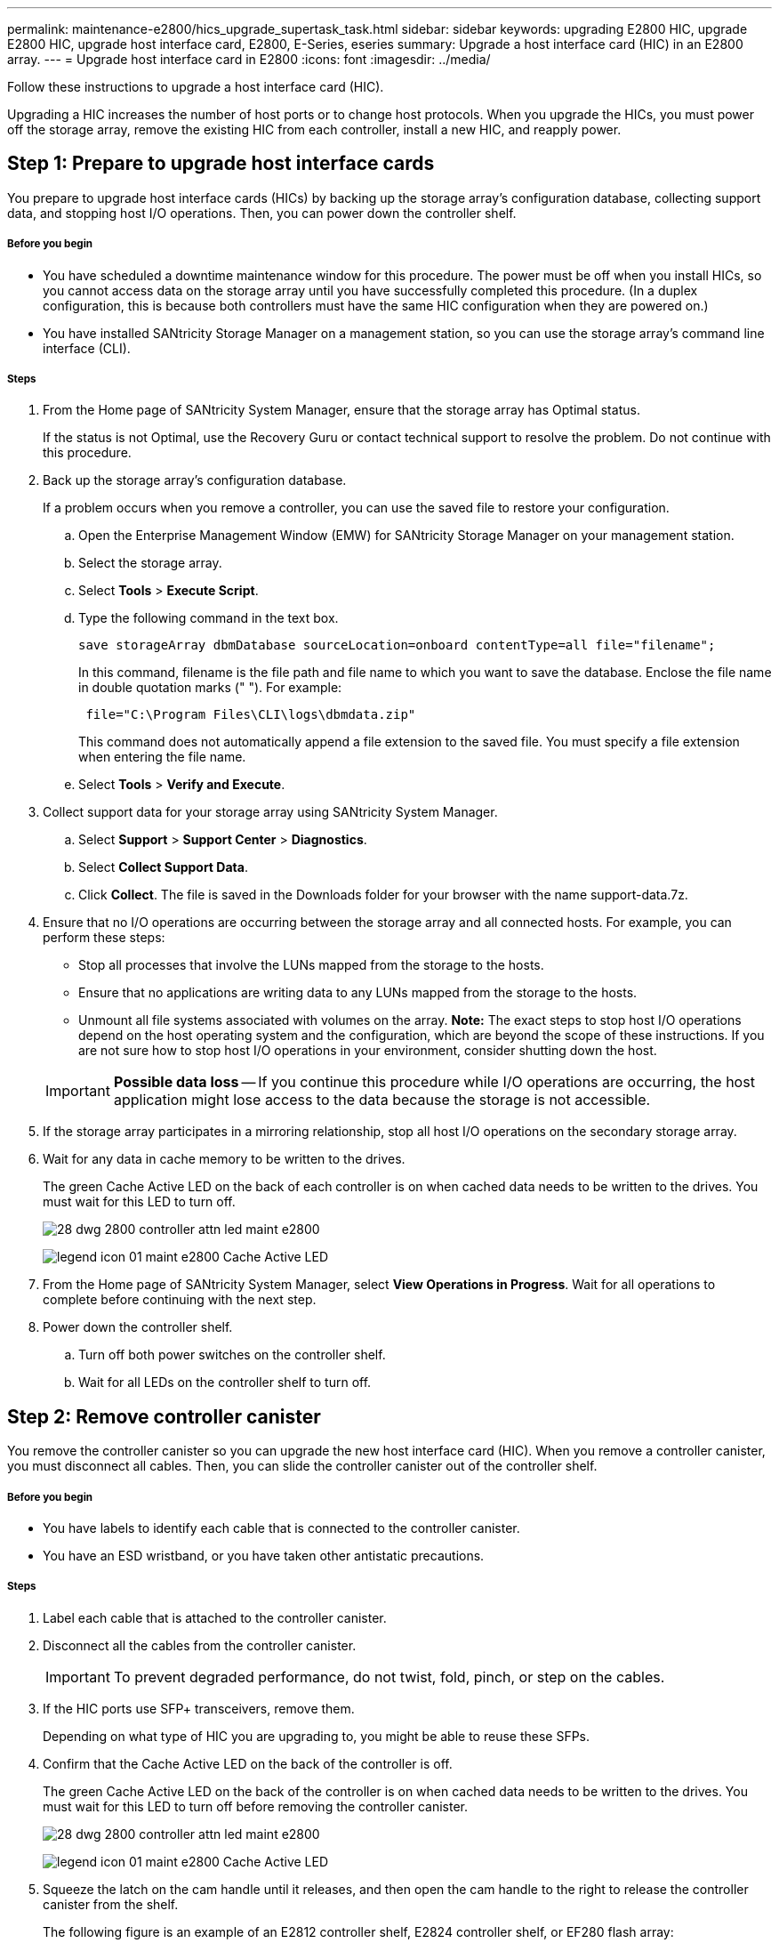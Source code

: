 ---
permalink: maintenance-e2800/hics_upgrade_supertask_task.html
sidebar: sidebar
keywords: upgrading E2800 HIC, upgrade E2800 HIC, upgrade host interface card, E2800, E-Series, eseries
summary: Upgrade a host interface card (HIC) in an E2800 array.
---
= Upgrade host interface card in E2800
:icons: font
:imagesdir: ../media/

[.lead]
Follow these instructions to upgrade a host interface card (HIC).

Upgrading a HIC increases the number of host ports or to change host protocols. When you upgrade the HICs, you must power off the storage array, remove the existing HIC from each controller, install a new HIC, and reapply power.

== Step 1: Prepare to upgrade host interface cards

[.lead]
You prepare to upgrade host interface cards (HICs) by backing up the storage array's configuration database, collecting support data, and stopping host I/O operations. Then, you can power down the controller shelf.

===== Before you begin

* You have scheduled a downtime maintenance window for this procedure. The power must be off when you install HICs, so you cannot access data on the storage array until you have successfully completed this procedure. (In a duplex configuration, this is because both controllers must have the same HIC configuration when they are powered on.)
* You have installed SANtricity Storage Manager on a management station, so you can use the storage array's command line interface (CLI).

===== Steps

. From the Home page of SANtricity System Manager, ensure that the storage array has Optimal status.
+
If the status is not Optimal, use the Recovery Guru or contact technical support to resolve the problem. Do not continue with this procedure.

. Back up the storage array's configuration database.
+
If a problem occurs when you remove a controller, you can use the saved file to restore your configuration.

 .. Open the Enterprise Management Window (EMW) for SANtricity Storage Manager on your management station.
 .. Select the storage array.
 .. Select *Tools* > *Execute Script*.
 .. Type the following command in the text box.
+
----
save storageArray dbmDatabase sourceLocation=onboard contentType=all file="filename";
----
+
In this command, filename is the file path and file name to which you want to save the database. Enclose the file name in double quotation marks (" "). For example:
+
----
 file="C:\Program Files\CLI\logs\dbmdata.zip"
----
+
This command does not automatically append a file extension to the saved file. You must specify a file extension when entering the file name.

 .. Select *Tools* > *Verify and Execute*.

. Collect support data for your storage array using SANtricity System Manager.
 .. Select *Support* > *Support Center* > *Diagnostics*.
 .. Select *Collect Support Data*.
 .. Click *Collect*.
The file is saved in the Downloads folder for your browser with the name support-data.7z.
. Ensure that no I/O operations are occurring between the storage array and all connected hosts. For example, you can perform these steps:
 ** Stop all processes that involve the LUNs mapped from the storage to the hosts.
 ** Ensure that no applications are writing data to any LUNs mapped from the storage to the hosts.
 ** Unmount all file systems associated with volumes on the array.
*Note:* The exact steps to stop host I/O operations depend on the host operating system and the configuration, which are beyond the scope of these instructions. If you are not sure how to stop host I/O operations in your environment, consider shutting down the host.

+
IMPORTANT: *Possible data loss* -- If you continue this procedure while I/O operations are occurring, the host application might lose access to the data because the storage is not accessible.
. If the storage array participates in a mirroring relationship, stop all host I/O operations on the secondary storage array.
. Wait for any data in cache memory to be written to the drives.
+
The green Cache Active LED on the back of each controller is on when cached data needs to be written to the drives. You must wait for this LED to turn off.
+
image::../media/28_dwg_2800_controller_attn_led_maint-e2800.gif[]
+
image:../media/legend_icon_01_maint-e2800.gif[] Cache Active LED

. From the Home page of SANtricity System Manager, select *View Operations in Progress*. Wait for all operations to complete before continuing with the next step.
. Power down the controller shelf.
 .. Turn off both power switches on the controller shelf.
 .. Wait for all LEDs on the controller shelf to turn off.

== Step 2: Remove controller canister

[.lead]
You remove the controller canister so you can upgrade the new host interface card (HIC). When you remove a controller canister, you must disconnect all cables. Then, you can slide the controller canister out of the controller shelf.

===== Before you begin

* You have labels to identify each cable that is connected to the controller canister.
* You have an ESD wristband, or you have taken other antistatic precautions.

===== Steps

. Label each cable that is attached to the controller canister.
. Disconnect all the cables from the controller canister.
+
IMPORTANT: To prevent degraded performance, do not twist, fold, pinch, or step on the cables.

. If the HIC ports use SFP+ transceivers, remove them.
+
Depending on what type of HIC you are upgrading to, you might be able to reuse these SFPs.

. Confirm that the Cache Active LED on the back of the controller is off.
+
The green Cache Active LED on the back of the controller is on when cached data needs to be written to the drives. You must wait for this LED to turn off before removing the controller canister.
+
image::../media/28_dwg_2800_controller_attn_led_maint-e2800.gif[]
+
image:../media/legend_icon_01_maint-e2800.gif[] Cache Active LED

. Squeeze the latch on the cam handle until it releases, and then open the cam handle to the right to release the controller canister from the shelf.
+
The following figure is an example of an E2812 controller shelf, E2824 controller shelf, or EF280 flash array:
+
image::../media/28_dwg_e2824_remove_controller_canister_maint-e2800.gif[]
+
image:../media/legend_icon_01_maint-e2800.gif[] Controller canister image:../media/legend_icon_02_maint-e2800.gif[] Cam handle
+
The following figure is an example of an E2860 controller shelf:
+
image::../media/28_dwg_e2860_add_controller_canister_maint-e2800.gif[]
+
image:../media/legend_icon_01_maint-e2800.gif[] Controller canister image:../media/legend_icon_02_maint-e2800.gif[] Cam handle

. Using two hands and the cam handle, slide the controller canister out of the shelf.
+
IMPORTANT: Always use two hands to support the weight of a controller canister.
+
If you are removing the controller canister from an E2812 controller shelf, E2824 controller shelf or EF280 flash array, a flap swings into place to block the empty bay, helping to maintain air flow and cooling.

. Turn the controller canister over, so that the removable cover faces up.
. Place the controller canister on a flat, static-free surface.

== Step 3: Remove a host interface card

[.lead]
You remove the original host interface card (HIC) so you can replace it with an upgraded one.

===== Before you begin

* You have a #1 Phillips screwdriver.

===== Steps

. Remove the controller canister's cover by pressing down on the button and sliding the cover off.
. Confirm that the green LED inside the controller (between the battery and the DIMMs) is off.
+
If this green LED is on, the controller is still using battery power. You must wait for this LED to go off before removing any components.
+
image::../media/28_dwg_e2800_internal_cache_active_led_maint-e2800.gif[]
+
image:../media/legend_icon_01_maint-e2800.gif[]Internal Cache Active LED image:../media/legend_icon_02_maint-e2800.gif[] Battery

. Using a #1 Phillips screwdriver, remove the screws that attach the HIC faceplate to the controller canister.
+
There are four screws: one on the top, one on the side, and two on the front.
+
image::../media/28_dwg_e2800_hic_faceplace_screws_maint-e2800.gif[]

. Remove the HIC faceplate.
. Using your fingers or a Phillips screwdriver, loosen the three thumbscrews that secure the HIC to the controller card.
. Carefully detach the HIC from the controller card by lifting the card up and sliding it back.
+
IMPORTANT: Be careful not to scratch or bump the components on the bottom of the HIC or on the top of the controller card.
+
image::../media/28_dwg_e2800_hic_thumbscrews_maint-e2800.gif[]
+
image:../media/legend_icon_01_maint-e2800.gif[] Host interface card (HIC) image:../media/legend_icon_02_maint-e2800.gif[] Thumbscrews

. Place the HIC on a static-free surface.

== Step 4: Install host interface card

[.lead]
Install the new host interface card (HIC) to increase the number of host ports in your storage array.

===== Before you begin

* You have an ESD wristband, or you have taken other antistatic precautions.
* You have a #1 Phillips screwdriver.
* You have one or two HICs, based on whether you have one or two controllers in your storage array. The HICs must be compatible with your controllers.

IMPORTANT: *Possible loss of data access* -- Never install a HIC in an E2800 controller canister if that HIC was designed for another E-Series controller. In addition, if you have a duplex configuration, both controllers and both HICs must be identical. The presence of incompatible or mismatched HICs will cause the controllers to lock down when you apply power.

===== Steps

. Unpack the new HIC and the new HIC faceplate.
. Using a #1 Phillips screwdriver, remove the four screws that attach the HIC faceplate to the controller canister, and remove the faceplate.
+
image::../media/28_dwg_e2800_hic_faceplace_screws_maint-e2800.gif[]

. Align the three thumbscrews on the HIC with the corresponding holes on the controller, and align the connector on the bottom of the HIC with the HIC interface connector on the controller card.
+
Be careful not to scratch or bump the components on the bottom of the HIC or on the top of the controller card.

. Carefully lower the HIC into place, and seat the HIC connector by pressing gently on the HIC.
+
IMPORTANT: **Possible equipment damage** -- Be very careful not to pinch the gold ribbon connector for the controller LEDs between the HIC and the thumbscrews.
+
image::../media/28_dwg_e2800_hic_thumbscrews_maint-e2800.gif[]
+
image:../media/legend_icon_01_maint-e2800.gif[] Host interface card (HIC) image:../media/legend_icon_02_maint-e2800.gif[] Thumbscrews

. Hand-tighten the HIC thumbscrews.
+
Do not use a screwdriver, or you might over-tighten the screws.

. Using a #1 Phillips screwdriver, attach the new HIC faceplate to the controller canister with the four screws you removed previously.

== Step 5: Reinstall controller canister

[.lead]
You reinstall the controller canister into the controller shelf after installing the new host interface card (HIC).

===== Steps

. Reinstall the cover on the controller canister by sliding the cover from back to front until the button clicks.
. Turn the controller canister over, so that the removable cover faces down.
. With the cam handle in the open position, slide the controller canister all the way into the controller shelf.
+
The following figure is an example of an E2824 controller shelf or EF280 flash array:
+
image::../media/28_dwg_e2824_remove_controller_canister_maint-e2800.gif[]
+
image:../media/legend_icon_01_maint-e2800.gif[] Controller canister image:../media/legend_icon_02_maint-e2800.gif[] Cam handle
+
The following figure is an example of an E2860 controller shelf:
+
image::../media/28_dwg_e2860_add_controller_canister_maint-e2800.gif[]
+
image:../media/legend_icon_01_maint-e2800.gif[] Controller canister image:../media/legend_icon_02_maint-e2800.gif[] Cam handle

. Move the cam handle to the left to lock the controller canister in place.
. Reconnect all the cables you removed.
+
IMPORTANT: Do not connect data cables to the new HIC ports at this time.

. (Optional) If you are upgrading HICs in a duplex configuration, repeat all steps to remove the other controller canister, remove the HIC, install the new HIC, and replace the second controller canister.

== Step 6: Complete host interface card upgrade

[.lead]
You complete the process of upgrading a host interface card by checking the controller LEDs and seven-segment display and confirming that the controller's status is Optimal.

===== Before you begin

* You have installed any new host hardware needed for the new host ports, such as switches or host bus adapters (HBAs).
* You have all cables, transceivers, switches, and host bus adapters (HBAs) needed to connect the new host ports.
+
For information about compatible hardware, refer to the https://mysupport.netapp.com/NOW/products/interoperability[NetApp Interoperability Matrix] or the http://hwu.netapp.com/home.aspx[NetApp Hardware Universe].

===== Steps

. Turn on the two power switches at the back of the controller shelf.
 ** Do not turn off the power switches during the power-on process, which typically takes 90 seconds or less to complete.
 ** The fans in each shelf are very loud when they first start up. The loud noise during start-up is normal.
. As the controller boots, check the controller LEDs and seven-segment display.
 ** The seven-segment display shows the repeating sequence *OS*, *Sd*, *_blank_* to indicate that the controller is performing Start-of-day (SOD) processing. After a controller has successfully booted up, its seven-segment display should show the tray ID.
 ** The amber Attention LED on the controller turns on and then turns off, unless there is an error.
 ** The green Host Link LEDs remain off until you connect the host cables.
*Note:* The figure shows an example controller canister. Your controller might have a different number and a different type of host ports.
+
image::../media/28_dwg_attn_led_7s_display_maint-e2800.gif[]
+
image:../media/legend_icon_01_maint-e2800.gif[] Attention LED (amber) image:../media/legend_icon_02_maint-e2800.gif[]Seven-segment display image:../media/legend_icon_03_maint-e2800.gif[] Host Link LEDs
. From SANtricity System Manager, confirm that the controller's status is Optimal.
+
If the status is not Optimal or if any of the Attention LEDs are on, confirm that all cables are correctly seated, and check that the HIC and the controller canister are installed correctly. If necessary, remove and reinstall the controller canister and the HIC.
+
NOTE: If you cannot resolve the problem, contact technical support.

. If the new HIC ports require SFP+ transceivers, install these SFPs.
. Connect the cables from the controller's host ports to the data hosts.

===== Result

The process of upgrading a host interface card in your storage array is complete. You can resume normal operations.
